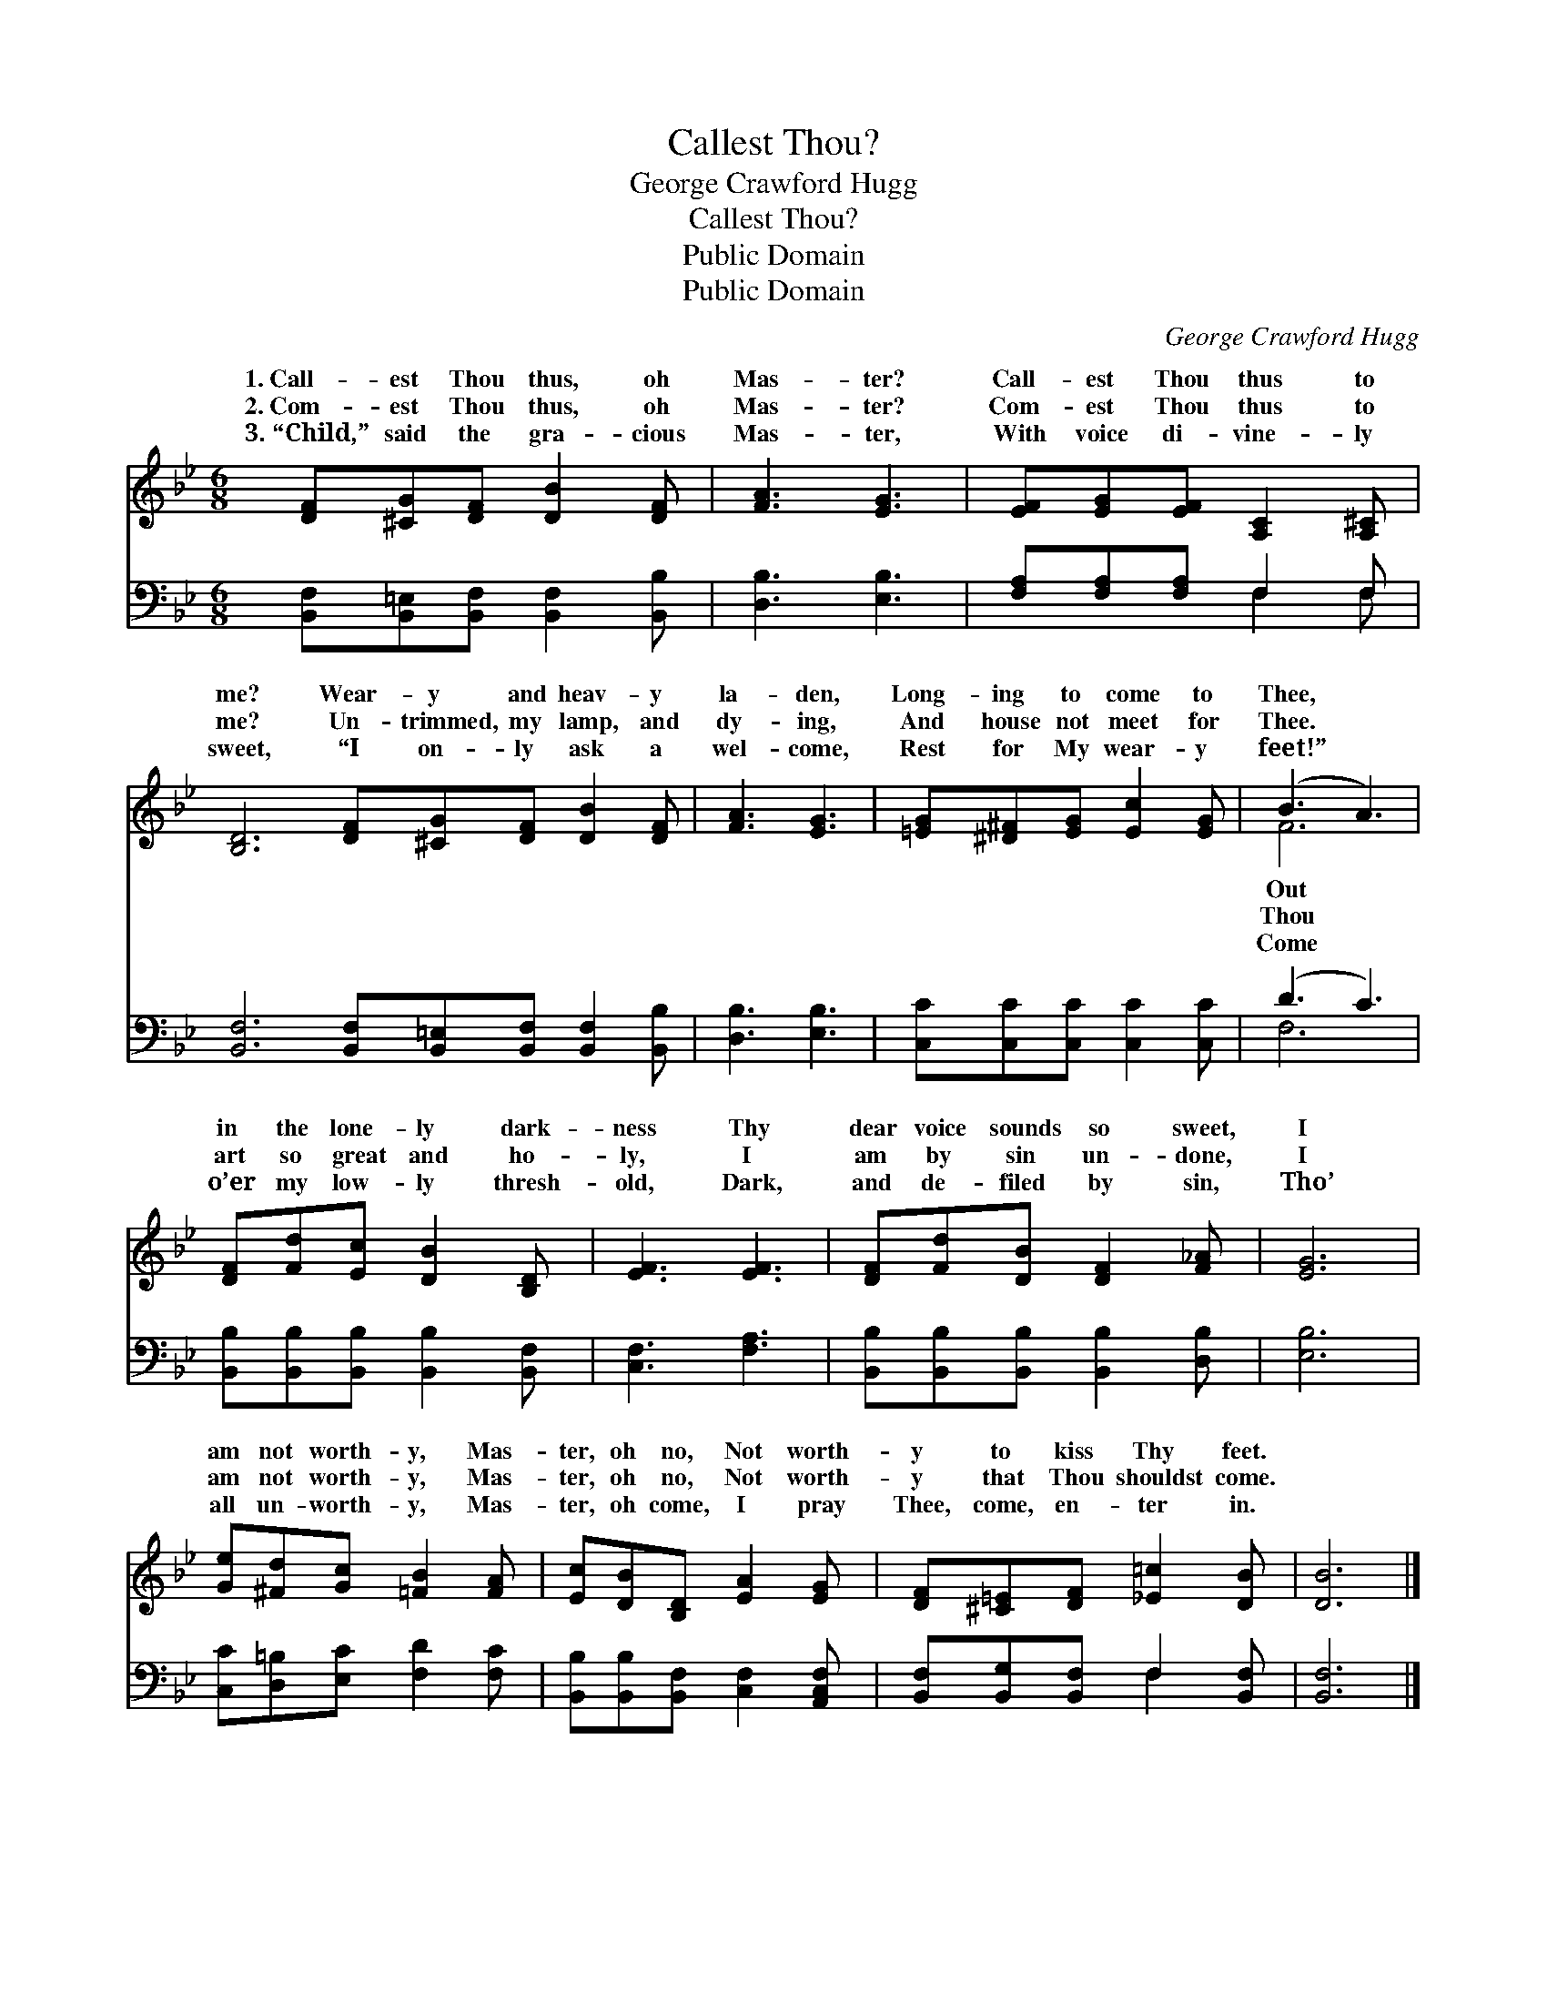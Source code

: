 X:1
T:Callest Thou?
T:George Crawford Hugg
T:Callest Thou?
T:Public Domain
T:Public Domain
C:George Crawford Hugg
Z:Public Domain
%%score ( 1 2 ) ( 3 4 )
L:1/8
M:6/8
K:Bb
V:1 treble 
V:2 treble 
V:3 bass 
V:4 bass 
V:1
 [DF][^CG][DF] [DB]2 [DF] | [FA]3 [EG]3 | [EF][EG][EF] [A,C]2 [A,^C] | %3
w: 1.~Call- est Thou thus, oh|Mas- ter?|Call- est Thou thus to|
w: 2.~Com- est Thou thus, oh|Mas- ter?|Com- est Thou thus to|
w: 3.~“Child,” said the gra- cious|Mas- ter,|With voice di- vine- ly|
 [B,D]6 [DF][^CG][DF] [DB]2 [DF] | [FA]3 [EG]3 | [=EG][^D^F][EG] [Ec]2 [EG] | (B3 A3) | %7
w: me? Wear- y and heav- y|la- den,|Long- ing to come to|Thee, *|
w: me? Un- trimmed, my lamp, and|dy- ing,|And house not meet for|Thee. *|
w: sweet, “I on- ly ask a|wel- come,|Rest for My wear- y|feet!” *|
 [DF][Fd][Ec] [DB]2 [B,D] | [EF]3 [EF]3 | [DF][Fd][DB] [DF]2 [F_A] | [EG]6 | %11
w: in the lone- ly dark-|ness Thy|dear voice sounds so sweet,|I|
w: art so great and ho-|ly, I|am by sin un- done,|I|
w: o’er my low- ly thresh-|old, Dark,|and de- filed by sin,|Tho’|
 [Ge][^Fd][Gc] [=FB]2 [FA] | [Ec][DB][B,D] [EA]2 [EG] | [DF][^C=E][DF] [_E=c]2 [DB] | [DB]6 |] %15
w: am not worth- y, Mas-|ter, oh no, Not worth-|y to kiss Thy feet.||
w: am not worth- y, Mas-|ter, oh no, Not worth-|y that Thou shouldst come.||
w: all un- worth- y, Mas-|ter, oh come, I pray|Thee, come, en- ter in.||
V:2
 x6 | x6 | x6 | x12 | x6 | x6 | F6 | x6 | x6 | x6 | x6 | x6 | x6 | x6 | x6 |] %15
w: ||||||Out|||||||||
w: ||||||Thou|||||||||
w: ||||||Come|||||||||
V:3
 [B,,F,][B,,=E,][B,,F,] [B,,F,]2 [B,,B,] | [D,B,]3 [E,B,]3 | [F,A,][F,A,][F,A,] F,2 F, | %3
 [B,,F,]6 [B,,F,][B,,=E,][B,,F,] [B,,F,]2 [B,,B,] | [D,B,]3 [E,B,]3 | %5
 [C,C][C,C][C,C] [C,C]2 [C,C] | (D3 C3) | [B,,B,][B,,B,][B,,B,] [B,,B,]2 [B,,F,] | %8
 [C,F,]3 [F,A,]3 | [B,,B,][B,,B,][B,,B,] [B,,B,]2 [D,B,] | [E,B,]6 | %11
 [C,C][D,=B,][E,C] [F,D]2 [F,C] | [B,,B,][B,,B,][B,,F,] [C,F,]2 [A,,C,F,] | %13
 [B,,F,][B,,G,][B,,F,] F,2 [B,,F,] | [B,,F,]6 |] %15
V:4
 x6 | x6 | x3 F,2 F, | x12 | x6 | x6 | F,6 | x6 | x6 | x6 | x6 | x6 | x6 | x3 F,2 x | x6 |] %15

